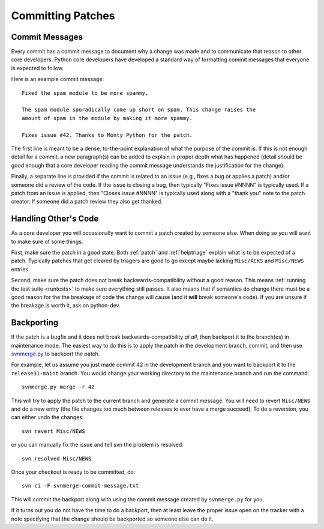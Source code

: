 .. _committing:

Committing Patches
==================

Commit Messages
---------------
Every commit has a commit message to document why a change was made and to
communicate that reason to other core developers. Python core developers have
developed a standard way of formatting commit messages that everyone is
expected to follow.

Here is an example commit message::

    Fixed the spam module to be more spammy.

    The spam module sporadically came up short on spam. This change raises the
    amount of spam in the module by making it more spammy.

    Fixes issue #42. Thanks to Monty Python for the patch.

The first line is meant to be a dense, to-the-point explanation of what the
purpose of the commit is. If this is not enough detail for a commit, a new
paragraph(s) can be added to explain in proper depth what has happened (detail
should be good enough that a core developer reading the commit message
understands the justification for the change).

Finally, a separate line is
provided if the commit is related to an issue (e.g., fixes a bug or applies a
patch) and/or someone did a review of the code. If the issue is closing a bug,
then typically "Fixes issue #NNNN" is typically used. If a patch from an issue
is applied, then "Closes issue #NNNN" is typically used along with a "thank
you" note to the patch creator. If someone did a patch review they also get
thanked.


Handling Other's Code
---------------------
As a core developer you will occasionally want to commit a patch created by
someone else. When doing so you will want to make sure of some things.

First, make sure the patch in a good state. Both :ref:`patch` and
:ref:`helptriage`
explain what is to be expected of a patch. Typically patches that get cleared by
triagers are good to go except maybe lacking ``Misc/ACKS`` and ``Misc/NEWS``
entries.

Second, make sure the patch does not break backwards-compatibility without a
good reason. This means :ref:`running the test suite <runtests>` to make sure
everything still passes. It also means that if semantics do change there must
be a good reason for the the breakage of code the change will cause (and it
**will** break someone's code). If you are unsure if the breakage is worth it,
ask on python-dev.


Backporting
-----------
If the patch is a bugfix and it does not break
backwards-compatibility *at all*, then backport it to the branch(es) in
maintenance mode. The easiest way to do this is to apply the patch in the
development branch, commit, and then use svnmerge.py_ to backport the patch.

For example, let us assume you just made commit 42 in the development branch
and you want to backport it to the ``release31-maint`` branch. You would change
your working directory to the maintenance branch and run the command::

    svnmerge.py merge -r 42

This will try to apply the patch to the current branch and generate a commit
message. You will need to revert ``Misc/NEWS`` and do a new entry (the file
changes too much between releases to ever have a merge succeed). To do a
reversion, you can either undo the changes::

    svn revert Misc/NEWS

or you can manually fix the issue and tell svn the problem is resolved::

    svn resolved Misc/NEWS

Once your checkout is ready to be committed, do::

    svn ci -F svnmerge-commit-message.txt

This will commit the backport along with using the commit message created by
``svnmerge.py`` for you.

If it turns out you do not have the time to do a backport, then at least leave
the proper issue open on the tracker with a note specifying that the change
should be backported so someone else can do it.


.. _svnmerge.py: http://svn.apache.org/repos/asf/subversion/trunk/contrib/client-side/svnmerge/svnmerge.py
